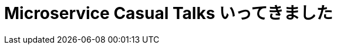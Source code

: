 = Microservice Casual Talks いってきました
:published_at: 2016-04-16
:hp-alt-title: GoogleAppScript
:hp-tags: FirstPost,Kato,GoogleAppScript,GoogleAnalytics
:hp-image: kato/1/1.gif






